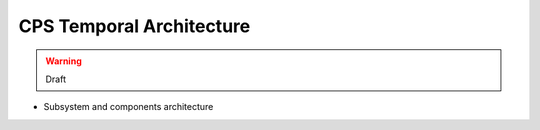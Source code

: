 .. This work is licensed under a
.. Creative Commons Attribution 4.0 International License.
.. http://creativecommons.org/licenses/by/4.0
..
.. Copyright (C) 2021 Bell Canada

=========================
CPS Temporal Architecture
=========================

.. warning:: Draft

* Subsystem and components architecture
